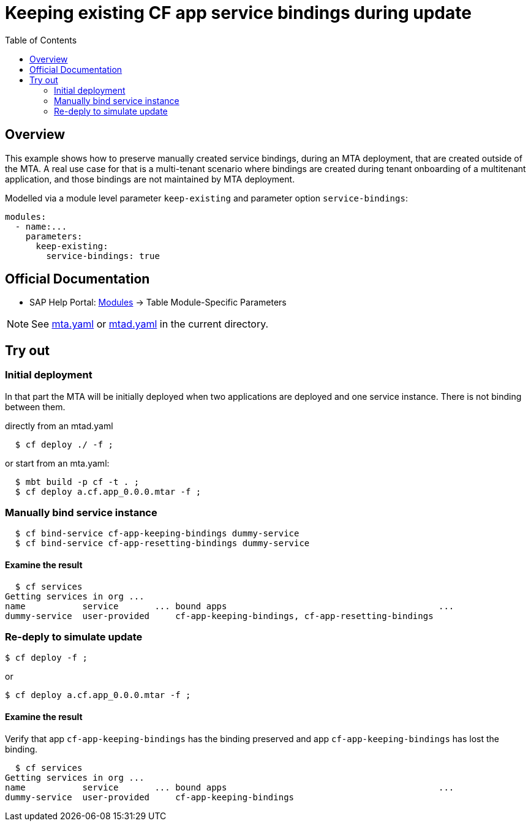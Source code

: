 # Keeping existing CF app service bindings during update
:toc:

## Overview
This example shows how to preserve manually created service bindings, during an MTA deployment, that are created outside of the MTA. A real use case for that is a multi-tenant scenario where bindings are created during tenant onboarding of a multitenant application, and those bindings are not maintained by MTA deployment. 

Modelled via a module level parameter `keep-existing` and parameter option `service-bindings`:
```bash 
modules:
  - name:...
    parameters:
      keep-existing: 
        service-bindings: true
```

## Official Documentation

* SAP Help Portal: link:https://help.sap.com/viewer/65de2977205c403bbc107264b8eccf4b/Cloud/en-US/177d34d45e3d4fd99f4eeeffc5814cf1.html#loio177d34d45e3d4fd99f4eeeffc5814cf1__section_moduleSpecificParameters[Modules] -> Table Module-Specific Parameters

NOTE: See link:mta.yaml[mta.yaml] or link:mtad.yaml[mtad.yaml] in the current directory.

## Try out

### Initial deployment
In that part the MTA will be initially deployed when two applications are deployed and one service instance. There is not binding between them.

directly from an mtad.yaml
```bash
  $ cf deploy ./ -f ;
```
or start from an mta.yaml:
```bash
  $ mbt build -p cf -t . ;
  $ cf deploy a.cf.app_0.0.0.mtar -f ;
```
### Manually bind service instance
```bash
  $ cf bind-service cf-app-keeping-bindings dummy-service
  $ cf bind-service cf-app-resetting-bindings dummy-service
```
#### Examine the result
```bash
  $ cf services
Getting services in org ...
name           service       ... bound apps                                         ...  
dummy-service  user-provided     cf-app-keeping-bindings, cf-app-resetting-bindings                                    
```
### Re-deply to simulate update

```bash
$ cf deploy -f ;
```

or

```bash
$ cf deploy a.cf.app_0.0.0.mtar -f ;
```

#### Examine the result
Verify that  app `cf-app-keeping-bindings` has the binding preserved and app `cf-app-keeping-bindings` has lost the binding.
```bash
  $ cf services
Getting services in org ...
name           service       ... bound apps                                         ...  
dummy-service  user-provided     cf-app-keeping-bindings                                     
```
